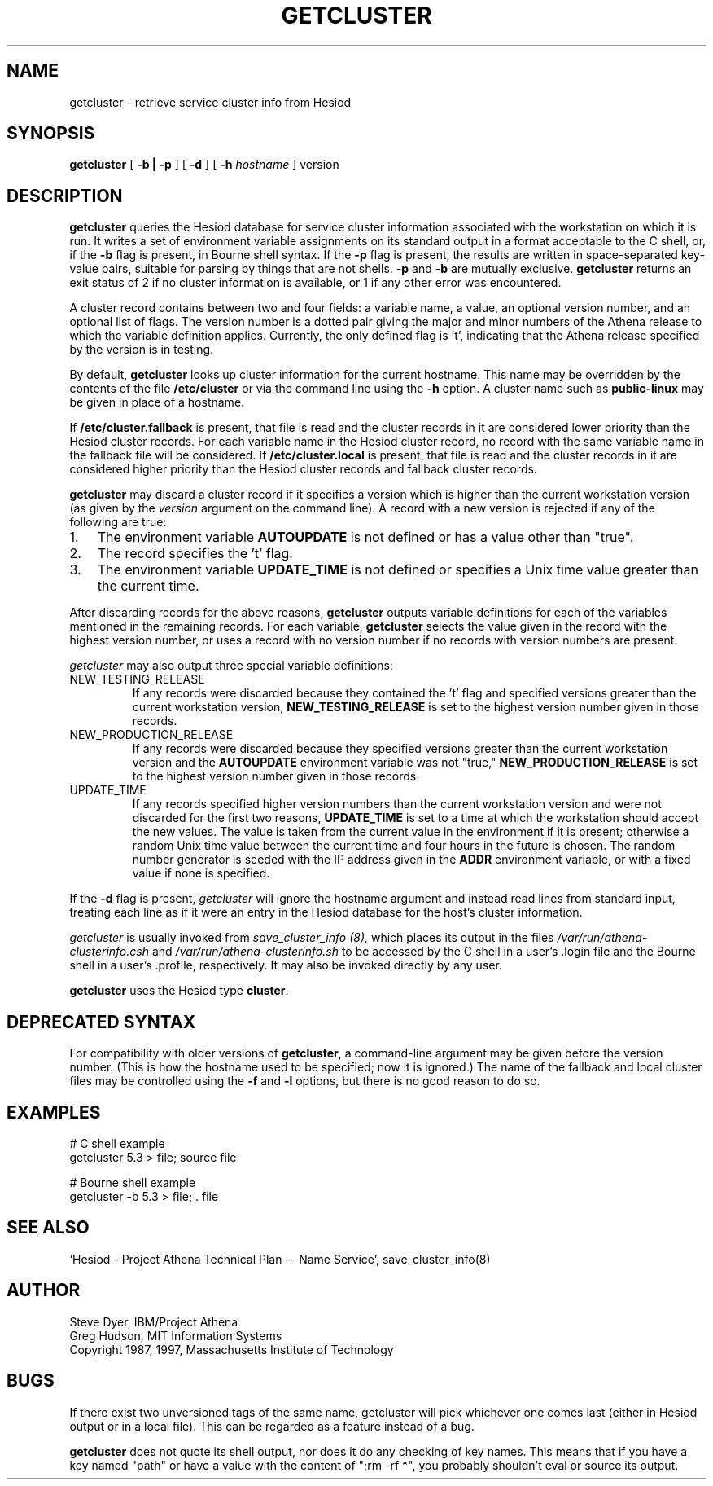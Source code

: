 .TH GETCLUSTER 1 "20 July 2012" "debathena-clusterinfo" "Hesiod Cluster Information"
.SH NAME
getcluster \- retrieve service cluster info from Hesiod 
.SH SYNOPSIS
.B getcluster
[
.B \-b | 
.B \-p
] [
.B \-d
] [
.B -h
.I hostname
] version
.PP
.SH DESCRIPTION
.B getcluster
queries the Hesiod database for service cluster information associated
with the workstation on which it is run.  It writes a set of environment
variable assignments on its standard output in a format acceptable
to the C shell, or, if the
.B \-b
flag is present, in Bourne shell syntax.
If the 
.B \-p
flag is present, the results are written in space-separated key-value
pairs, suitable for parsing by things that are not shells.  
.B \-p
and
.B \-b
are mutually exclusive. 
.B getcluster
returns an exit status of 2 if no cluster information is available, or
1 if any other error was encountered.
.PP
A cluster record contains between two and four fields: a
variable name, a value, an optional version number, and an optional
list of flags.  The version number is a dotted pair giving the major
and minor numbers of the Athena release to which the variable
definition applies.  Currently, the only defined flag is 't',
indicating that the Athena release specified by the version is in
testing.
.PP
By default,
.B getcluster
looks up cluster information for the current hostname.  This name may
be overridden by the contents of the file
.B /etc/cluster
or via the command line using the
.B \-h
option.  A cluster name such as
.B public-linux
may be given in place of a hostname.
.PP
If
.B /etc/cluster.fallback
is present, that file is read and the cluster records in it are
considered lower priority than the Hesiod cluster records.  For each
variable name in the Hesiod cluster record, no record with the same
variable name in the fallback file will be considered.  If
.B /etc/cluster.local
is present, that file is read and the cluster records in it are
considered higher priority than the Hesiod cluster records and
fallback cluster records.
.PP
.B getcluster
may discard a cluster record if it specifies a version which is
higher than the current workstation version (as given by the
.I version
argument on the command line).  A record with a new version is
rejected if any of the following are true:
.TP 3
1.
The environment variable
.B AUTOUPDATE
is not defined or has a value other than "true".
.TP 3
2.
The record specifies the 't' flag.
.TP 3
3.
The environment variable
.B UPDATE_TIME
is not defined or specifies a Unix time value greater than the current
time.
.PP
After discarding records for the above reasons,
.B getcluster
outputs variable definitions for each of the variables mentioned in
the remaining records.  For each variable,
.B getcluster
selects the value given in the record with the highest version number,
or uses a record with no version number if no records with version
numbers are present.
.PP
.I getcluster
may also output three special variable definitions:
.IP NEW_TESTING_RELEASE
If any records were discarded because they contained the 't' flag and
specified versions greater than the current workstation version,
.B NEW_TESTING_RELEASE
is set to the highest version number given in those records.
.IP NEW_PRODUCTION_RELEASE
If any records were discarded because they specified versions greater
than the current workstation version and the
.B AUTOUPDATE
environment variable was not "true,"
.B NEW_PRODUCTION_RELEASE
is set to the highest version number given in those records.
.IP UPDATE_TIME
If any records specified higher version numbers than the current
workstation version and were not discarded for the first two reasons,
.B UPDATE_TIME
is set to a time at which the workstation should accept the new
values.  The value is taken from the current value in the environment
if it is present; otherwise a random Unix time value between the
current time and four hours in the future is chosen.  The random
number generator is seeded with the IP address given in the
.B ADDR
environment variable, or with a fixed value if none is specified.
.PP
If the
.B \-d
flag is present,
.I getcluster
will ignore the hostname argument and instead read lines from standard
input, treating each line as if it were an entry in the Hesiod
database for the host's cluster information.
.PP
.I getcluster
is usually invoked from
.I save_cluster_info (8),
which places its output in the files
.I /var/run/athena-clusterinfo.csh
and
.I /var/run/athena-clusterinfo.sh
to be accessed by the C shell in a user's .login file and the Bourne
shell in a user's .profile, respectively.  It may also be invoked
directly by any user.
.PP
.B getcluster
uses the Hesiod type
.BR cluster .
.SH DEPRECATED SYNTAX
For compatibility with older versions of
.BR getcluster ,
a command-line argument may be given before the version number.  (This
is how the hostname used to be specified; now it is ignored.)  The
name of the fallback and local cluster files may be controlled using
the
.B \-f
and
.B \-l
options, but there is no good reason to do so.
.SH EXAMPLES
# C shell example
.br
getcluster 5.3 > file; source file
.PP
# Bourne shell example
.br
getcluster -b 5.3 > file; . file
.SH "SEE ALSO"
`Hesiod - Project Athena Technical Plan -- Name Service', save_cluster_info(8)
.SH AUTHOR
Steve Dyer, IBM/Project Athena
.br
Greg Hudson, MIT Information Systems
.br
Copyright 1987, 1997, Massachusetts Institute of Technology
.br
.SH BUGS
If there exist two unversioned tags of the same name, getcluster will
pick whichever one comes last (either in Hesiod output or in a local
file).  This can be regarded as a feature instead of a bug.

.B getcluster 
does not quote its shell output, nor does it do any checking
of key names.  This means that if you have a key named "path" or have a
value with the content of ";rm -rf *", you probably shouldn't eval or
source its output.
